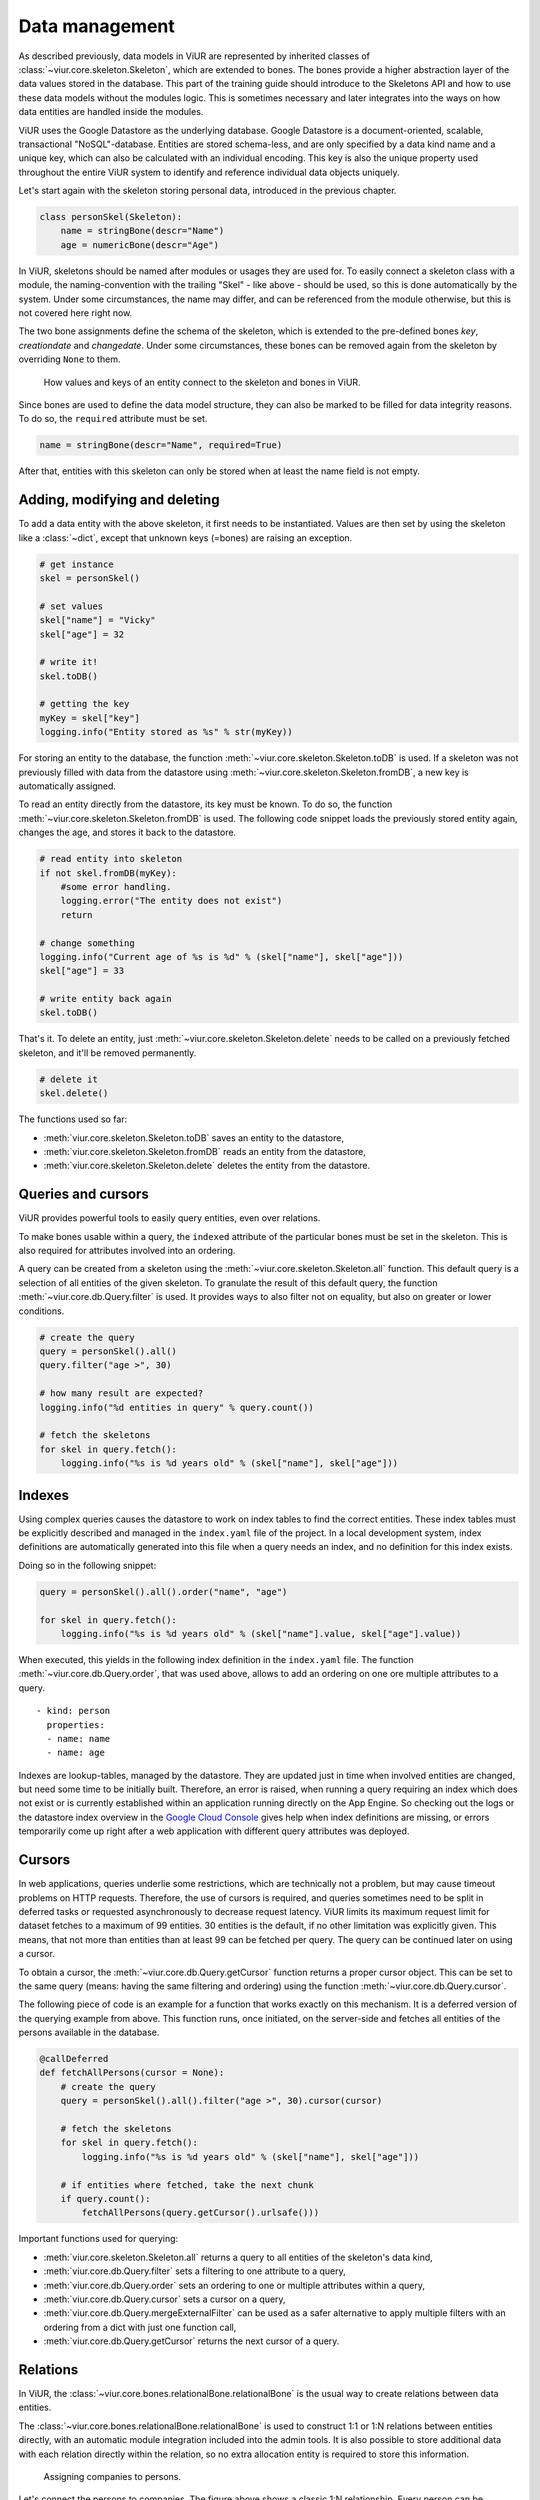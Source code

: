 ---------------
Data management
---------------

As described previously, data models in ViUR are represented by inherited classes of :class:`~viur.core.skeleton.Skeleton`, which are extended to bones. The bones provide a higher abstraction layer of the data values stored in the database. This part of the training guide should introduce to the Skeletons API and how to use these data models without the modules logic. This is sometimes necessary and later integrates into the ways on how data entities are handled inside the modules.

ViUR uses the Google Datastore as the underlying database. Google Datastore is a document-oriented, scalable, transactional "NoSQL"-database. Entities are stored schema-less, and are only specified by a data kind name and a unique key, which can also be calculated with an individual encoding. This key is also the unique property used throughout the entire ViUR system to identify and reference individual data objects uniquely.

Let's start again with the skeleton storing personal data, introduced in the previous chapter.

.. code-block:: python

    class personSkel(Skeleton):
        name = stringBone(descr="Name")
        age = numericBone(descr="Age")

In ViUR, skeletons should be named after modules or usages they are used for. To easily connect a skeleton class with a module, the naming-convention with the trailing "Skel" - like above - should be used, so this is done automatically by the system. Under some circumstances, the name may differ, and can be referenced from the module otherwise, but this is not covered here right now.

The two bone assignments define the schema of the skeleton, which is extended to the pre-defined bones *key*, *creationdate* and *changedate*. Under some circumstances, these bones can be removed again from the skeleton by overriding ``None`` to them.

.. figure:: images/training-dm-skeleton.png
   :scale: 60%
   :alt: The Entity to Skeleton abstraction in ViUR.

   How values and keys of an entity connect to the skeleton and bones in ViUR.

Since bones are used to define the data model structure, they can also be marked to be filled for data integrity reasons. To do so, the ``required`` attribute must be set.

.. code-block:: python

    name = stringBone(descr="Name", required=True)

After that, entities with this skeleton can only be stored when at least the name field is not empty.


Adding, modifying and deleting
------------------------------

To add a data entity with the above skeleton, it first needs to be instantiated. Values are then set by using the skeleton like a :class:`~dict`, except that unknown keys (=bones) are raising an exception.

.. code-block:: python

    # get instance
    skel = personSkel()

    # set values
    skel["name"] = "Vicky"
    skel["age"] = 32

    # write it!
    skel.toDB()

    # getting the key
    myKey = skel["key"]
    logging.info("Entity stored as %s" % str(myKey))

For storing an entity to the database, the function :meth:`~viur.core.skeleton.Skeleton.toDB` is used. If a skeleton was not previously filled with data from the datastore using :meth:`~viur.core.skeleton.Skeleton.fromDB`, a new key is automatically assigned.

To read an entity directly from the datastore, its key must be known. To do so, the function :meth:`~viur.core.skeleton.Skeleton.fromDB` is used. The following code snippet loads the previously stored entity again, changes the age, and stores it back to the datastore.

.. code-block:: python

    # read entity into skeleton
    if not skel.fromDB(myKey):
        #some error handling.
        logging.error("The entity does not exist")
        return

    # change something
    logging.info("Current age of %s is %d" % (skel["name"], skel["age"]))
    skel["age"] = 33

    # write entity back again
    skel.toDB()

That's it. To delete an entity, just :meth:`~viur.core.skeleton.Skeleton.delete` needs to be called on a previously fetched skeleton, and it'll be removed permanently.

.. code-block:: python

    # delete it
    skel.delete()

The functions used so far:

- :meth:`viur.core.skeleton.Skeleton.toDB` saves an entity to the datastore,
- :meth:`viur.core.skeleton.Skeleton.fromDB` reads an entity from the datastore,
- :meth:`viur.core.skeleton.Skeleton.delete` deletes the entity from the datastore.


Queries and cursors
-------------------

ViUR provides powerful tools to easily query entities, even over relations.

To make bones usable within a query, the ``indexed`` attribute of the particular bones must be set in the skeleton. This is also required for attributes involved into an ordering.

.. code-block:: python
   :caption: skeletons/company.py

   class personSkel(Skeleton):
      name = stringBone(descr="Name", required=True, indexed=True)
      age = numericBone(descr="Age", indexed=True)

A query can be created from a skeleton using the :meth:`~viur.core.skeleton.Skeleton.all` function. This default query is a selection of all entities of the given skeleton. To granulate the result of this default query, the function :meth:`~viur.core.db.Query.filter` is used. It provides ways to also filter not on equality, but also on greater or lower conditions.

.. code-block:: python

    # create the query
    query = personSkel().all()
    query.filter("age >", 30)

    # how many result are expected?
    logging.info("%d entities in query" % query.count())

    # fetch the skeletons
    for skel in query.fetch():
        logging.info("%s is %d years old" % (skel["name"], skel["age"]))


Indexes
-------

Using complex queries causes the datastore to work on index tables to find the correct entities. These index tables must be explicitly described and managed in the ``index.yaml`` file of the project. In a local development system, index definitions are automatically generated into this file when a query needs an index, and no definition for this index exists.

Doing so in the following snippet:

.. code-block:: python

    query = personSkel().all().order("name", "age")

    for skel in query.fetch():
        logging.info("%s is %d years old" % (skel["name"].value, skel["age"].value))

When executed, this yields in the following index definition in the ``index.yaml`` file. The function :meth:`~viur.core.db.Query.order`, that was used above, allows to add an ordering on one ore multiple attributes to a query.

::

   - kind: person
     properties:
     - name: name
     - name: age

Indexes are lookup-tables, managed by the datastore. They are updated just in time when involved entities are changed, but need some time to be initially built. Therefore, an error is raised, when running a query requiring an index which does not exist or is currently established within an application running directly on the App Engine. So checking out the logs or the datastore index overview in the `Google Cloud Console <https://console.cloud.google.com>`_ gives help when index definitions are missing, or errors temporarily come up right after a web application with different query attributes was deployed.


Cursors
-------

In web applications, queries underlie some restrictions, which are technically not a problem, but may cause timeout problems on HTTP requests. Therefore, the use of cursors is required, and queries sometimes need to be split in deferred tasks or requested asynchronously to decrease request latency. ViUR limits its maximum request limit for dataset fetches to a maximum of 99 entities. 30 entities is the default, if no other limitation was explicitly given. This means, that not more than entities than at least 99 can be fetched per query. The query can be continued later on using a cursor.

To obtain a cursor, the :meth:`~viur.core.db.Query.getCursor` function returns a proper cursor object. This can be set to the same query (means: having the same filtering and ordering) using the function :meth:`~viur.core.db.Query.cursor`.

The following piece of code is an example for a function that works exactly on this mechanism. It is a deferred version of the querying example from above. This function runs, once initiated, on the server-side and fetches all entities of the persons available in the database.

.. code-block:: python

    @callDeferred
    def fetchAllPersons(cursor = None):
        # create the query
        query = personSkel().all().filter("age >", 30).cursor(cursor)

        # fetch the skeletons
        for skel in query.fetch():
            logging.info("%s is %d years old" % (skel["name"], skel["age"]))

        # if entities where fetched, take the next chunk
        if query.count():
            fetchAllPersons(query.getCursor().urlsafe()))

Important functions used for querying:

- :meth:`viur.core.skeleton.Skeleton.all` returns a query to all entities of the skeleton's data kind,
- :meth:`viur.core.db.Query.filter` sets a filtering to one attribute to a query,
- :meth:`viur.core.db.Query.order` sets an ordering to one or multiple attributes within a query,
- :meth:`viur.core.db.Query.cursor` sets a cursor on a query,
- :meth:`viur.core.db.Query.mergeExternalFilter` can be used as a safer alternative to apply multiple filters with an ordering from a dict with just one function call,
- :meth:`viur.core.db.Query.getCursor` returns the next cursor of a query.


Relations
---------

In ViUR, the :class:`~viur.core.bones.relationalBone.relationalBone` is the usual way to create relations between data entities.

The :class:`~viur.core.bones.relationalBone.relationalBone` is used to construct 1:1 or 1:N relations between entities directly, with an automatic module integration included into the admin tools. It is also possible to store additional data with each relation directly within the relation, so no extra allocation entity is required to store this information.

.. figure:: images/training-dm-relations.png
   :scale: 80%
   :alt: An image showing the relations between persons and companies.

   Assigning companies to persons.

Let's connect the persons to companies. The figure above shows a classic 1:N relationship. Every person can be assigned to one company, one company can be referenced by several persons. For storing companies, a new skeleton needs to be introduced.

.. code-block:: python
   :caption: skeletons/company.py

    class companySkel(Skeleton):
        name = stringBone(descr="Company name", required=True, indexed=True)

To administrate companies also with ViUR, a new module-stub needs to be created.

Then, the entity kind is connected to the person using a :class:`~viur.core.bones.relationalBone.relationalBone`.

.. code-block:: python
   :caption: skeletons/person.py

    class personSkel(Skeleton):
        name = stringBone(descr="Name", required=True, indexed=True)
        age = numericBone(descr="Age", indexed=True)
        company = relationalBone(kind="company", descr="Employed at", required=True)

This configures the data model to require for a company assignment, so that entities without a company relation are invalid. Editing a person entry now again in the Vi offers a method for selecting a company and assigning it to the person.

[screenshot missing]

Althought the datastore is non-relational, offering relations is a fairly complex task. To maintain quick response times, ViUR doesn't immediatelly search and update relations when an entry is updated. Instead, a deferred executed task is kicked off on data changing, which updates all of these relations in the background. Through depending on the current load of the web application, these tasks usually catches up within a few seconds. Within this time, a search by such a relation might return stale results.
